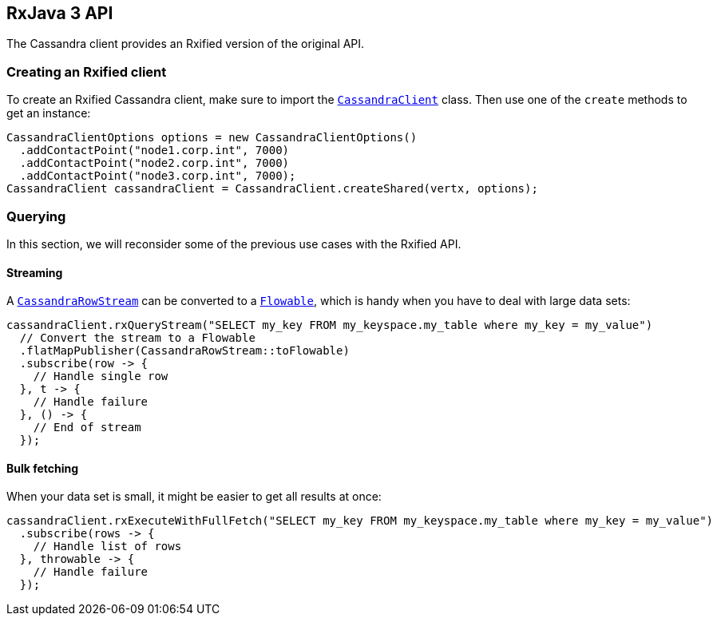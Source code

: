 == RxJava 3 API

The Cassandra client provides an Rxified version of the original API.

=== Creating an Rxified client

To create an Rxified Cassandra client, make sure to import the `link:../../apidocs/io/vertx/rxjava3/cassandra/CassandraClient.html[CassandraClient]` class.
Then use one of the `create` methods to get an instance:

[source,java]
----
CassandraClientOptions options = new CassandraClientOptions()
  .addContactPoint("node1.corp.int", 7000)
  .addContactPoint("node2.corp.int", 7000)
  .addContactPoint("node3.corp.int", 7000);
CassandraClient cassandraClient = CassandraClient.createShared(vertx, options);
----

=== Querying

In this section, we will reconsider some of the previous use cases with the Rxified API.

==== Streaming

A `link:../../apidocs/io/vertx/rxjava3/cassandra/CassandraRowStream.html[CassandraRowStream]` can be converted to a `link:../../apidocs/io/reactivex/rxjava3/core/Flowable.html[Flowable]`, which is handy when you have to deal with large data sets:

[source,java]
----
cassandraClient.rxQueryStream("SELECT my_key FROM my_keyspace.my_table where my_key = my_value")
  // Convert the stream to a Flowable
  .flatMapPublisher(CassandraRowStream::toFlowable)
  .subscribe(row -> {
    // Handle single row
  }, t -> {
    // Handle failure
  }, () -> {
    // End of stream
  });
----

==== Bulk fetching

When your data set is small, it might be easier to get all results at once:

[source,java]
----
cassandraClient.rxExecuteWithFullFetch("SELECT my_key FROM my_keyspace.my_table where my_key = my_value")
  .subscribe(rows -> {
    // Handle list of rows
  }, throwable -> {
    // Handle failure
  });
----